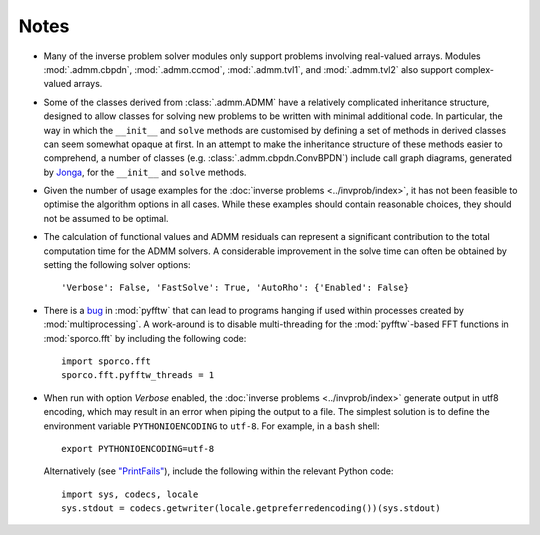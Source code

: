 Notes
=====

* Many of the inverse problem solver modules only support problems
  involving real-valued arrays. Modules :mod:`.admm.cbpdn`,
  :mod:`.admm.ccmod`, :mod:`.admm.tvl1`, and :mod:`.admm.tvl2` also
  support complex-valued arrays.
* Some of the classes derived from :class:`.admm.ADMM` have a
  relatively complicated inheritance structure, designed to allow
  classes for solving new problems to be written with minimal
  additional code. In particular, the way in which the ``__init__`` and
  ``solve`` methods are customised by defining a set of methods in
  derived classes can seem somewhat opaque at first. In an attempt to
  make the inheritance structure of these methods easier to
  comprehend, a number of classes (e.g. :class:`.admm.cbpdn.ConvBPDN`)
  include call graph diagrams, generated by `Jonga
  <https://bwohlberg.github.io/jonga/>`_, for the ``__init__`` and
  ``solve`` methods.
* Given the number of usage examples for the :doc:`inverse problems
  <../invprob/index>`, it has not been feasible to optimise the algorithm
  options in all cases. While these examples should contain reasonable
  choices, they should not be assumed to be optimal.
* The calculation of functional values and ADMM residuals can represent
  a significant contribution to the total computation time for the ADMM
  solvers. A considerable improvement in the solve time can often be
  obtained by setting the following solver options::

      'Verbose': False, 'FastSolve': True, 'AutoRho': {'Enabled': False}

* There is a `bug <https://github.com/pyFFTW/pyFFTW/issues/135>`_ in
  :mod:`pyfftw` that can lead to programs hanging if used within
  processes created by :mod:`multiprocessing`. A work-around is to
  disable multi-threading for the :mod:`pyfftw`-based FFT functions in
  :mod:`sporco.fft` by including the following code::

      import sporco.fft
      sporco.fft.pyfftw_threads = 1

* When run with option `Verbose` enabled, the :doc:`inverse problems
  <../invprob/index>` generate output in utf8 encoding, which may result
  in an error when piping the output to a file. The simplest solution is
  to define the environment variable ``PYTHONIOENCODING`` to ``utf-8``.
  For example, in a ``bash`` shell::

      export PYTHONIOENCODING=utf-8

  Alternatively (see `"PrintFails" <https://wiki.python.org/moin/PrintFails>`_),
  include the following within the relevant Python code::

      import sys, codecs, locale
      sys.stdout = codecs.getwriter(locale.getpreferredencoding())(sys.stdout)
